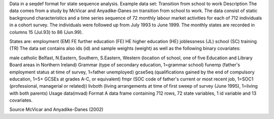 Data in a seqdef format for state sequence analysis. 
Example data set: Transition from school to work
Description
The data comes from a study by McVicar and Anyadike-Danes on transition from school to work. The data consist of static background characteristics and a time series sequence of 72 monthly labour market activities for each of 712 individuals in a cohort survey. The individuals were followed up from July 1993 to June 1999. The monthly states are recorded in columns 15 (Jul.93) to 86 (Jun.99).

States are:
employment	(EM)
FE	further education (FE)
HE	higher education (HE)
joblessness	(JL)
school	(SC)
training	(TR)
The data set contains also ids (id) and sample weights (weight) as well as the following binary covariates:

male
catholic
Belfast, N.Eastern, Southern, S.Eastern, Western (location of school, one of five Education and Library Board areas in Northern Ireland)
Grammar (type of secondary education, 1=grammar school)
funemp (father's employment status at time of survey, 1=father unemployed)
gcse5eq (qualifications gained by the end of compulsory education, 1=5+ GCSEs at grades A-C, or equivalent)
fmpr (SOC code of father's current or most recent job, 1=SOC1 (professional, managerial or related))
livboth (living arrangements at time of first sweep of survey (June 1995), 1=living with both parents)
Usage
data(mvad)
Format
A data frame containing 712 rows, 72 state variables, 1 id variable and 13 covariates.

Source
McVicar and Anyadike-Danes (2002)
